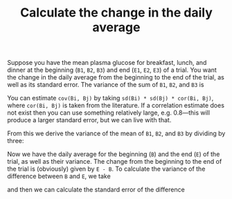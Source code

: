 #+HTML_HEAD: <link rel="stylesheet" type="text/css" href="../theme.css">

#+NAME: add-bars
#+BEGIN_SRC emacs-lisp :exports none :results output
  (load-file "../bars.el")
#+END_SRC
#+CALL: add-bars()

#+TITLE: Calculate the change in the daily average

Suppose you have the mean plasma glucose for breakfast, lunch, and dinner at the beginning (~B1~, ~B2~, ~B3~) and end (~E1~, ~E2~, ~E3~) of a trial.
You want the change in the daily average from the beginning to the end of the trial, as well as its standard error.
The variance of the sum of ~B1~, ~B2~, and ~B3~ is

\begin{align*}
var(B1 + B2 + B3) = var(B1) &+ var(B2) + var(B3) \\
                  &+ 2 \times cov(B1, B2) \\
                  &+ 2 \times cov(B1, B3) \\
                  &+ 2 \times cov(B2, B3)
\end{align*}

You can estimate ~cov(Bi, Bj)~ by taking ~sd(Bi) * sd(Bj) * cor(Bi, Bj)~, where ~cor(Bi, Bj)~ is taken from the literature. If a correlation estimate does not exist then you can use something relatively large, e.g. 0.8---this will produce a larger standard error, but we can live with that.

From this we derive the variance of the mean of ~B1~, ~B2~, and ~B3~ by dividing by three:

\begin{equation*}
var(mean(B1, B2, B3)) = var(B1 + B2 + B3) / 3
\end{equation*}

Now we have the daily average for the beginning (~B~) and the end (~E~) of the trial, as well as their variance.
The change from the beginning to the end of the trial is (obviously) given by ~E - B~.
To calculate the variance of the difference between ~B~ and ~E~, we take

\begin{equation*}
s^2_D = var(B) + var(E) - 2 \times cov(B, E)
\end{equation*}

and then we can calculate the standard error of the difference

\begin{equation*}
s^2_{\bar{D}} = \sqrt{\frac{s^2_D}{n}}
\end{equation*}
